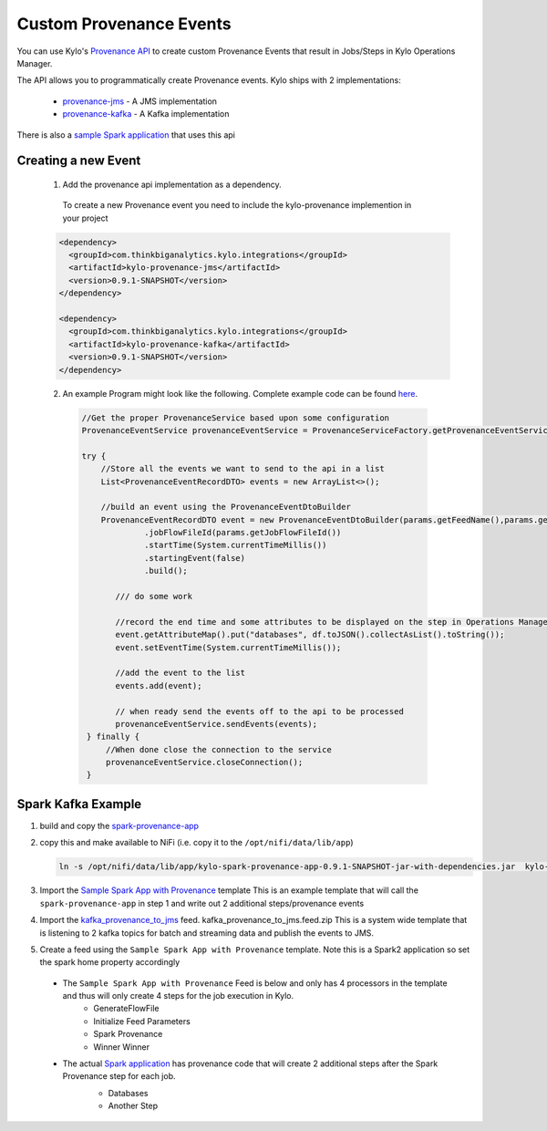 Custom Provenance Events
========================

You can use Kylo's `Provenance API <https://github.com/Teradata/kylo/tree/master/integrations/provenance>`_ to create custom Provenance Events that result in Jobs/Steps in Kylo Operations Manager.

The API allows you to programmatically create Provenance events.
Kylo ships with 2 implementations:
  - `provenance-jms <https://github.com/Teradata/kylo/tree/master/integrations/provenance/provenance-jms>`_ - A JMS implementation
  - `provenance-kafka <https://github.com/Teradata/kylo/tree/master/integrations/provenance/provenance-kafka>`_ - A Kafka implementation

There is also a `sample Spark application <https://github.com/Teradata/kylo/tree/master/samples/provenance-samples/spark-provenance-app>`_ that uses this api


Creating a new Event
--------------------
 1) Add the provenance api implementation as a dependency.
  To create a new Provenance event you need to include the kylo-provenance implemention in your project

 .. code-block:: xml

    <dependency>
      <groupId>com.thinkbiganalytics.kylo.integrations</groupId>
      <artifactId>kylo-provenance-jms</artifactId>
      <version>0.9.1-SNAPSHOT</version>
    </dependency>

    <dependency>
      <groupId>com.thinkbiganalytics.kylo.integrations</groupId>
      <artifactId>kylo-provenance-kafka</artifactId>
      <version>0.9.1-SNAPSHOT</version>
    </dependency>

 ..

 2) An example Program might look like the following.  Complete example code can be found `here <https://github.com/Teradata/kylo/blob/master/samples/provenance-samples/spark-provenance-app/src/main/java/com/example/spark/provenance/SparkProvenance.java>`_.

  .. code-block:: java

   //Get the proper ProvenanceService based upon some configuration
   ProvenanceEventService provenanceEventService = ProvenanceServiceFactory.getProvenanceEventService(params);

   try {
       //Store all the events we want to send to the api in a list
       List<ProvenanceEventRecordDTO> events = new ArrayList<>();

       //build an event using the ProvenanceEventDtoBuilder
       ProvenanceEventRecordDTO event = new ProvenanceEventDtoBuilder(params.getFeedName(),params.getFlowFileId(),componentName)
                .jobFlowFileId(params.getJobFlowFileId())
                .startTime(System.currentTimeMillis())
                .startingEvent(false)
                .build();

          /// do some work

          //record the end time and some attributes to be displayed on the step in Operations Manager
          event.getAttributeMap().put("databases", df.toJSON().collectAsList().toString());
          event.setEventTime(System.currentTimeMillis());

          //add the event to the list
          events.add(event);

          // when ready send the events off to the api to be processed
          provenanceEventService.sendEvents(events);
    } finally {
        //When done close the connection to the service
        provenanceEventService.closeConnection();
    }

  ..




Spark Kafka Example
-------------------
1) build and copy the `spark-provenance-app <https://github.com/Teradata/kylo/tree/master/samples/provenance-samples/spark-provenance-app>`_
2) copy this and make available to NiFi (i.e. copy  it to the ``/opt/nifi/data/lib/app``)

   .. code-block:: properties

     ln -s /opt/nifi/data/lib/app/kylo-spark-provenance-app-0.9.1-SNAPSHOT-jar-with-dependencies.jar  kylo-spark-provenance-app-with-dependencies.jar

   ..

3) Import the `Sample Spark App with Provenance <https://github.com/Teradata/kylo/blob/master/samples/templates/nifi-1.0/sample_spark_app_with_provenance.template.zip>`_ template
   This is an example template that will call the ``spark-provenance-app`` in step 1 and write out 2 additional steps/provenance events

4) Import the `kafka_provenance_to_jms <https://github.com/Teradata/kylo/blob/master/samples/templates/nifi-1.0/kafka_provenance_to_jms.feed.zip>`_ feed.  kafka_provenance_to_jms.feed.zip
   This is a system wide template that is listening to 2 kafka topics for batch and streaming data and publish the events to JMS.

   |image2|

5) Create a feed using the ``Sample Spark App with Provenance`` template.
   Note this is a Spark2 application so set the spark home property accordingly

   |image0|

 - The ``Sample Spark App with Provenance`` Feed is below and only has 4 processors in the template and thus will only create 4 steps for the job execution in Kylo.
    - GenerateFlowFile
    - Initialize Feed Parameters
    -  Spark Provenance
    - Winner Winner

 - The actual `Spark application <https://github.com/Teradata/kylo/blob/master/samples/provenance-samples/spark-provenance-app/src/main/java/com/example/spark/provenance/SparkProvenance.java>`_  has provenance code that will create 2 additional steps after the Spark Provenance step for each job.
    - Databases
    - Another Step

    |image1|



.. |image0| image:: ../media/provenance-reporting/sample_spark_app_with_provenance.png
   :width: 1136px
   :height: 616px
   :scale: 15%

.. |image1| image:: ../media/provenance-reporting/sample_spark_app_with_provenance_job.png
   :width: 871px
   :height: 855px
   :scale: 15%

.. |image2| image:: ../media/provenance-reporting/system.kafka_provenance_to_jms_nifi.png
   :width: 1131px
   :height: 556px
   :scale: 15%